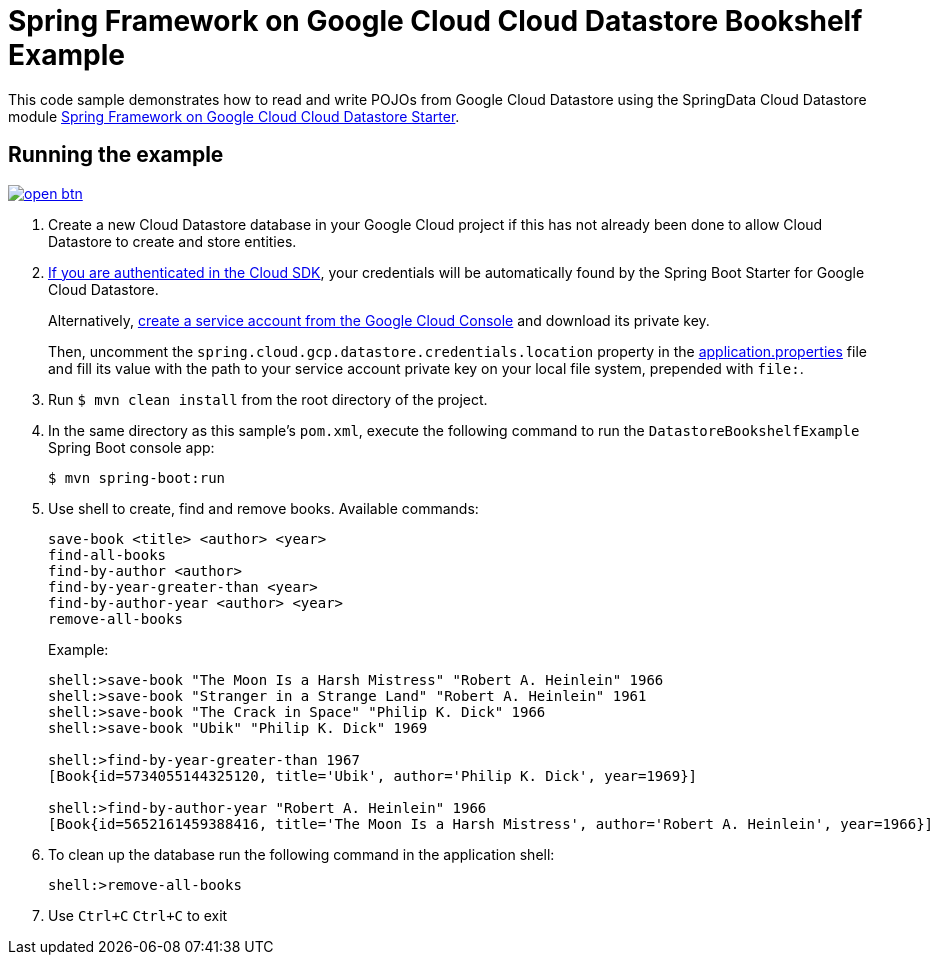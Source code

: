 = Spring Framework on Google Cloud Cloud Datastore Bookshelf Example

This code sample demonstrates how to read and write POJOs from Google Cloud Datastore using the SpringData Cloud Datastore module link:../../spring-cloud-gcp-starters/spring-cloud-gcp-starter-data-datastore[Spring Framework on Google Cloud Cloud Datastore Starter].

== Running the example

image:http://gstatic.com/cloudssh/images/open-btn.svg[link=https://ssh.cloud.google.com/cloudshell/editor?cloudshell_git_repo=https%3A%2F%2Fgithub.com%2FGoogleCloudPlatform%2Fspring-cloud-gcp&cloudshell_open_in_editor=spring-cloud-gcp-samples/spring-cloud-gcp-data-datastore-basic-sample/README.adoc]

. Create a new Cloud Datastore database in your Google Cloud project if this has not already been done to allow Cloud Datastore to create and store entities.

. https://cloud.google.com/sdk/gcloud/reference/auth/application-default/login[If you are authenticated in the Cloud SDK], your credentials will be automatically found by the Spring Boot Starter for Google Cloud Datastore.
+
Alternatively, https://console.cloud.google.com/iam-admin/serviceaccounts[create a service account from the Google Cloud Console] and download its private key.
+
Then, uncomment the `spring.cloud.gcp.datastore.credentials.location` property in the link:src/main/resources/application.properties[application.properties] file and fill its value with the path to your service account private key on your local file system, prepended with `file:`.

. Run `$ mvn clean install` from the root directory of the project.

. In the same directory as this sample's `pom.xml`, execute the following command to run the
`DatastoreBookshelfExample` Spring Boot console app:
+
`$ mvn spring-boot:run`

. Use shell to create, find and remove books.
Available commands:
+
----
save-book <title> <author> <year>
find-all-books
find-by-author <author>
find-by-year-greater-than <year>
find-by-author-year <author> <year>
remove-all-books
----
+
Example:
+
----
shell:>save-book "The Moon Is a Harsh Mistress" "Robert A. Heinlein" 1966
shell:>save-book "Stranger in a Strange Land" "Robert A. Heinlein" 1961
shell:>save-book "The Crack in Space" "Philip K. Dick" 1966
shell:>save-book "Ubik" "Philip K. Dick" 1969

shell:>find-by-year-greater-than 1967
[Book{id=5734055144325120, title='Ubik', author='Philip K. Dick', year=1969}]

shell:>find-by-author-year "Robert A. Heinlein" 1966
[Book{id=5652161459388416, title='The Moon Is a Harsh Mistress', author='Robert A. Heinlein', year=1966}]
----

. To clean up the database run the following command in the application shell:
+
`shell:>remove-all-books`

. Use `Ctrl+C` `Ctrl+C` to exit
